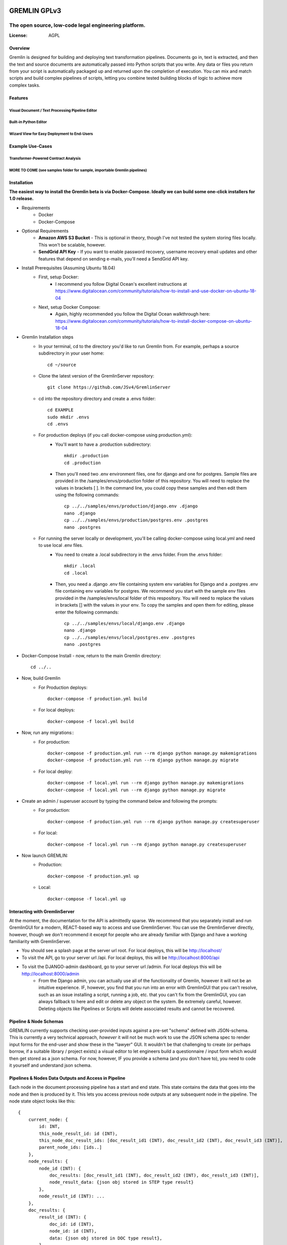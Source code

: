 .. figure:: docs/images/gremlin_512.png
   :width: 100px

=============
GREMLIN GPLv3
=============

-----------------------------------------------------
The open source, low-code legal engineering platform.
-----------------------------------------------------


.. image:: https://img.shields.io/badge/built%20with-Cookiecutter%20Django-ff69b4.svg
     :target: https://github.com/pydanny/cookiecutter-django/
     :alt: Built with Cookiecutter Django
.. image:: https://img.shields.io/badge/code%20style-black-000000.svg
     :target: https://github.com/ambv/black
     :alt: Black code style

:License: AGPL

Overview
--------

Gremlin is designed for building and deploying text transformation pipelines. Documents go in,
text is extracted, and then the text and source documents are automatically passed into Python
scripts that you write. Any data or files you return from your script is automatically packaged
up and returned upon the completion of execution. You can mix and match scripts and build complex
pipelines of scripts, letting you combine tested building blocks of logic to achieve more complex
tasks.


Features
--------

Visual Document / Text Processing Pipeline Editor
~~~~~~~~~~~~~~~~~~~~~~~~~~~~~~~~~~~~~~~~~~~~~~~~~

.. figure:: docs/images/pipeline_editor.png

.. figure:: docs/images/PipelineBuilder.gif

Built-in Python Editor
~~~~~~~~~~~~~~~~~~~~~~~~~~~~~~~~~~~~~~~~~~

.. figure:: docs/images/script_editor.png

Wizard View for Easy Deployment to End-Users
~~~~~~~~~~~~~~~~~~~~~~~~~~~~~~~~~~~~~~~~~~~~

.. figure:: docs/images/LawyerInterface.gif

Example Use-Cases
-----------------

Transformer-Powered Contract Analysis
~~~~~~~~~~~~~~~~~~~~~~~~~~~~~~~~~~~~~

.. figure:: docs/images/AtticusClassifier.gif

MORE TO COME (see samples folder for sample, importable Gremlin pipelines)
~~~~~~~~~~~~~~~~~~~~~~~~~~~~~~~~~~~~~~~~~~~~~~~~~~~~~~~~~~~~~~~~~~~~~~~~~~

Installation
------------

**The easiest way to install the Gremlin beta is via Docker-Compose. Ideally we can build some one-click installers for
1.0 release.**

- Requirements
    - Docker
    - Docker-Compose

- Optional Requirements
    - **Amazon AWS S3 Bucket** - This is optional in theory, though I've not tested the system storing files locally.
      This won't be scalable, however.
    - **SendGrid API Key** - If you want to enable password recovery, username recovery email updates and other features
      that depend on sending e-mails, you'll need a SendGrid API key.

- Install Prerequisites (Assuming Ubuntu 18.04)
    - First, setup Docker:
        - I recommend you follow Digital Ocean's excellent instructions at https://www.digitalocean.com/community/tutorials/how-to-install-and-use-docker-on-ubuntu-18-04
    - Next, setup Docker Compose:
        - Again, highly recommended you follow the Digital Ocean walkthrough here: https://www.digitalocean.com/community/tutorials/how-to-install-docker-compose-on-ubuntu-18-04

- Gremlin Installation steps
    - In your terminal, cd to the directory you'd like to run Gremlin from. For example, perhaps a source subdirectory in your user home::

        cd ~/source

    - Clone the latest version of the GremlinServer repository::

        git clone https://github.com/JSv4/GremlinServer

    - cd into the repository directory and create a .envs folder::

        cd EXAMPLE
        sudo mkdir .envs
        cd .envs

    - For production deploys (if you call docker-compose using production.yml):
        - You'll want to have a .production subdirectory::

            mkdir .production
            cd .production

        - Then you'll need two .env environment files, one for django and one for postgres. Sample files are provided in
          the /samples/envs/production folder of this repository. You will need to replace the values in brackets [ ].
          In the command line, you could copy these samples and then edit them using the following commands::

            cp ../../samples/envs/production/django.env .django
            nano .django
            cp ../../samples/envs/production/postgres.env .postgres
            nano .postgres

    - For running the server locally or development, you'll be calling docker-compose using local.yml and need to use local .env files.
        - You need to create a .local subdirectory in the .envs folder. From the .envs folder::

            mkdir .local
            cd .local

        - Then, you need a .django .env file containing system env variables for Django and a .postgres .env file containing env variables for postgres.
          We recommend you start with the sample env files provided in the /samples/envs/local folder of this respository.
          You will need to replace the values in brackets [] with the values in your env. To copy the samples and open them
          for editing, please enter the following commands::

            cp ../../samples/envs/local/django.env .django
            nano .django
            cp ../../samples/envs/local/postgres.env .postgres
            nano .postgres

- Docker-Compose Install - now, return to the main Gremlin directory::

        cd ../..

- Now, build Gremlin
    - For Production deploys::

        docker-compose -f production.yml build

    - For local deploys::

        docker-compose -f local.yml build

- Now, run any migrations::
    - For production::

        docker-compose -f production.yml run --rm django python manage.py makemigrations
        docker-compose -f production.yml run --rm django python manage.py migrate

    - For local deploy::

        docker-compose -f local.yml run --rm django python manage.py makemigrations
        docker-compose -f local.yml run --rm django python manage.py migrate


- Create an admin / superuser account by typing the command below and following the prompts:
    - For production::

        docker-compose -f production.yml run --rm django python manage.py createsuperuser

    - For local::

        docker-compose -f local.yml run --rm django python manage.py createsuperuser

- Now launch GREMLIN:
    - Production::

        docker-compose -f production.yml up

    - Local::

        docker-compose -f local.yml up

Interacting with GremlinServer
------------------------------

At the moment, the documentation for the API is admittedly sparse. We recommend that you separately install and run GremlinGUI
for a modern, REACT-based way to access and use GremlinServer. You can use the GremlinServer directly, however, though we don't
recommend it except for people who are already familiar with Django and have a working familiarity with GremlinServer.

- You should see a splash page at the server url root. For local deploys, this will be http://localhost/
- To visit the API, go to your server url /api. For local deploys, this will be http://localhost:8000/api
- To visit the DJANGO-admin dashboard, go to your server url /admin. For local deploys this will be http://localhost:8000/admin
    - From the Django admin, you can actually use all of the functionality of Gremlin, however it will not be an intuitive
      experience. IF, however, you find that you run into an error with GremlinGUI that you can't resolve, such as an issue
      installing a script, running a job, etc. that you can't fix from the GremlinGUI, you can always fallback to here
      and edit or delete any object on the system. Be extremely careful, however. Deleting objects like Pipelines or Scripts
      will delete associated results and cannot be recovered.

Pipeline & Node Schemas
-----------------------

GREMLIN currently supports checking user-provided inputs against
a pre-set "schema" defined with JSON-schema. This is currently a very
technical approach, *however* it will not be much work to use the JSON
schema spec to render input forms for the end-user and show these in the
"lawyer" GUI. It wouldn't be that challenging to create (or perhaps borrow,
if a suitable library / project exists) a visual editor to let engineers
build a questionnaire / input form which would then get stored as a json schema.
For now, however, IF you provide a schema (and you don't have to), you need to
code it yourself and understand json schema.

Pipelines & Nodes Data Outputs and Access in Pipeline
-----------------------------------------------------

Each node in the document processing pipeline has a start and end state. This state contains
the data that goes into the node and then is produced by it. This lets you access previous node
outputs at any subsequent node in the pipeline. The node state object looks like this::

    {
        current_node: {
            id: INT,
            this_node_result_id: id (INT),
            this_node_doc_result_ids: [doc_result_id1 (INT), doc_result_id2 (INT), doc_result_id3 (INT)],
            parent_node_ids: [ids..]
        },
        node_results: {
            node_id (INT): {
                doc_results: [doc_result_id1 (INT), doc_result_id2 (INT), doc_result_id3 (INT)],
                node_result_data: {json obj stored in STEP type result}
            },
            node_result_id (INT): ...
        },
        doc_results: {
            result_id (INT): {
                doc_id: id (INT),
                node_id: id (INT),
                data: {json obj stored in DOC type result},
            },
            doc_result_id (INT): {
                node_id: id (INT),
                data: json obj stored in DOC type result},
            }
            ...
        }
    }

Gremlin will pass the state from the last node to the next node as the "previousData" argument. It will automatically
update this state object with output data of the current node upon completion. This state will be a) stored to DB, b)
stored in the return output zip and c) passed to subsequent nodes (if applicable).

Inputs Available in Your Scripts
--------------------------------

Depending on which type of script you've setup, your script will return one of two sets of named arguments:

#. **RUN_ON_JOB** - For scripts meant to run once per job, Gremlin will pass your script the following args::

    job=job,
    step=node,
    logger=scriptLogger,
    nodeInputs=node_inputs,
    jobInputs=job_inputs,
    previousData=transformed_data,
    dataZip=data_zip_obj

#. **RUN_ON_JOB_DOC** - For scripts meant to run once per job, Gremlin will pass your script the following args::

    docType=doc.type,
    docText=doc.rawText,
    docName=doc.name,
    docByteObj=docBytes,
    nodeInputs=node_result.node_inputs,
    jobInputs=node_result.job_inputs,
    previousData=transformed_data,
    dataZip=data_zip_obj,
    logger=scriptLogger,

Returning Data from Your Script
-------------------------------

You have a few different options to return data to the user depending on the type of script:

#. **RUN_ON_JOB** - For scripts meant to run once per job, Gremlin expects the the following return statement::

    return finished, message, data, file_bytes, file_name, doc_packaging

  #. *finished* - should be a boolean which indicates script completed successfully or unsuccessfully.
  #. *message* - string you can pass back indicating job status messages.
  #. *data* - a dict that Gremlin will package up and return (as well as pass to subsequent nodes).
  #. *file_bytes* - you tell gremlin to write a file to the resulting zip that will be given back to the user. Pass file bytes
     back via this parameter (can also be a string if this is a txt file). Return None for no file.
  #. *file_name* - if you are passing file_bytes back, make sure to pass a file_name string back as well.
  #. *doc_packaging* - In lieu of giving Gremlin a file to package by passing file_bytes, you can instruct Gremlin to package up
     the job documents in a certain folder structure inside of a zip. You might want to do this, for example, if you want
     to sort or filter documents. For example, you might want to have two folders of docs, one for docs containing a given
     provision and one for docs not containing it. Or you might want to cluster documents by some trait. The doc_packaging
     variable should be a dictionary mapping document ids to the file path you want the document to have inside of a zip
     file to be return to the user. So, taking the two examples we just discussed, the doc_packaging dict might look like this:

       #. *clustering example*::

           doc_packaging = {
               1: '/Clusters/Cluster 1/',
               2: '/Clusters/Cluster 2/',
               3: '/Clusters/Cluster 1/',
               4: '/Clusters/Cluster 1/'
           }

       #. *sorting docs by clause presence*::

           doc_packaging = {
               1: '/Early Termination/',
               2: '/Early Termination/',
               3: '/Early Termination/',
               4: '/No Early Termination/'
           }

     **You do not need to return a doc_packaging dictionary, BUT, if you do, make sure to pass a file_name for the resulting
     zip.**

#. **RUN_ON_JOB_DOC** - For scripts meant to run once per doc per job, Gremlin expects the the following return statement::

    return finished, message, data, file_bytes, file_name

  #. *finished* - should be a boolean which indicates script completed successfully or unsuccessfully.
  #. *message* - string you can pass back indicating job status messages.
  #. *data* - a dict that Gremlin will package up and return (as well as pass to subsequent nodes).
  #. *file_bytes* - you tell gremlin to write a file to the resulting zip that will be given back to the user. Pass file bytes
     back via this parameter (can also be a string if this is a txt file). Return None for no file.
  #. *file_name* - if you are passing file_bytes back, make sure to pass a file_name string back as well.

Pipeline Architecture
---------------------

NOTE: Improved documentation for the pipeline architecture is coming. This current documentation is meant to describe how
Gremlin assembles scripts into a sequence of celery tasks that are then executed by celery workers. Look in Jobs/tasks/tasks.py
for the code behind the task types described below. There are other helper functions and constants in Jobs/tasks/task_helpers.py

#. When a user requests that a Job run, GremlinServer launches the runJob() task. This looks at the pipeline model associated
   with that job. It will then look at the root_node field to try to find the root node. Nodes map PythonScripts to pipelines.
   A script can be shared across multiple pipelines because, to include it in a pipeline, GremlinGUI creates a new Node to
   link the script to the selected pipeline. The pipeline has a field root_node which points to the first script to run.
   For now, this root node is ALWAYS Gremlin's Tika-powered extract task. This may change in the future so that you can specify
   your own root node.

#. The runJob task asynchronously calls a recursive method buildNodePipelineRecursively(pipeline, start_node), Gremlin
   traverses the specified pipeline from the specified root to build a sequential, in-order list of nodes that must be run
   for this job. This is probably leaving some performance on the table as the pipeline nodes always runs in order.

   #. Certain nodes run in parallel over all docs BUT execution completes and Gremlin then takes the next node and runs that.
      so the directed graph structure of the pipeline is flattened into a linear list of nodes to run, one after another.

      #. I'd like to add a feature to provide for faster, greedy execution so we don't have to wait for nodes that are siblings
         to complete - e.g. if we have a parent node that feeds three children nodes, currently, becomes four, sequential steps.
         The parent node runs first and then its children run one after another. There's no reason we can't have the parent
         trigger the children and then have Gremlin run each child simultaneously so long as there are free workers.

      #. Another thing to be aware of here is if pipelines change, Gremlin determines the pipeline at run-time, so you could
         conceivably create two jobs with identical inputs at the same time and specify they run on the "same" pipeline.
         If they are started at different times, however, and the pipeline, nodes or scripts change in between, these two
         "identical" jobs could produce different results. For now, *DON'T change pipelines or scripts in production*
         or, if you need to audit results or something like that, make sure you are backing up your tasks. In the future,
         some kind of version control might be possible for the scripts, however the soon-to-be-added ability to install
         python packages from wheels and provide data files will make this challenging to completely and seamlessly
         handle (for example, if you have a 1 GB data file and update it a bunch of times, should be burn multiple gigs
         saving those versions? It could get quite complex).

   #. The runJob task then iterates over the list of sequential nodes that need to be run, depending upon the node type,
      runJob will assemble one of three different Celery workflows and then add them to a queue of tasks for execution.

      #. **ROOT_NODE** - Root nodes have the following celery task structure

         - Task createSharedResultForParallelExecution which creates a task object that will be accessed by workers
           working on the docs.
         - CELERY chord comprised of:

           - CELERY group comprised of an extractTextForDoc task for each Doc in this job.
           - CELERY TASK resultsMerge, which terminates that chord.

      #. **THROUGH_SCRIPT** - For the moment, this *is* any node that's not a root node. In the future you could imagine
         there being more types of nodes. Depending on whether this node is meant to execute its script over each doc in
         parallel or simply process all data in the pipeline up to that point in series, Gremlin will put together two
         different celery workflows.

         - **If Node's Script is of type RUN_ON_JOB_ALL_DOCS_PARALLEL**, the following sequence of CELERY tasks is added
           to the list of celery tasks which we'll ultimately tell Celery to run:

           - Task createSharedResultForParallelExecution which creates a task object that will be accessed by workers
             working on the docs.
           - CELERY chord comprised of:

             - CELERY group comprised of applyPythonScriptToJobDoc.s(docId, jobId, nodeId, scriptId) for each Doc in this
               job. This task will load user Python script from the database and apply ot to the current pipeline data and
               document.
             - CELERY TASK resultsMerge, which terminates the chord, collects all of the resulting data and adds it to the
               appropriate Result obj.

         - **If Node's Script is of type RUN_ON_JOB**:

           - Add task applyPythonScriptToJob.s(jobId, nodeId, scriptId), which will provide the script with all pipeline
             data to this point in execution but NOT the docs.

      # Next a "packaging" task called packageJobResults.s(jobId) is added to the chain of tasks. This is currently hardcoded
        and will package all of the files and data produced by the pipeline. You can pass specific packaging instructions
        from a script to the pipeline to have some control over this process. Documentation and syntax for this is currently
        evolving, so we recommend you ignore this capability for now.

      # Finally, Gremlin appends a final task called stopPipeline.s(jobId) that will look at data and errors that passed
        through the pipeline and stop the job, storing the appropriate results and error messages in the database.

Further Guidance
----------------

See detailed `cookiecutter-django Docker documentation`_.

.. _`cookiecutter-django Docker documentation`: http://cookiecutter-django.readthedocs.io/en/latest/deployment-with-docker.html

Licenses and Attributions
-------------------------

- Icons

  - `Monster`_ - By iconcheese (`CC BY 3.0`_)
  - `Starting Flags`_ - By Xela Ub, VN (`CC BY 3.0`_)
  - `Step Arrows`_ - BY luca fruzza, IT (`CC BY 3.0`_)
  - `Split Arrows`_ - By Hea Poh Lin, MY (`CC BY 3.0`_)
  - `Nodes Icon`_ - By Gregor Cresnar (`CC BY 3.0`_)

- Software Libraries

  - React-Diagrams
  - Django
  - Django Rest Framework
  - Celery

.. _Monster: https://thenounproject.com/search/?q=monster&i=2235987
.. _Starting Flags: https://thenounproject.com/search/?q=start+flag&i=314735
.. _CC BY 3.0: https://creativecommons.org/licenses/by/3.0/
.. _Step Arrows: https://thenounproject.com/search/?q=steps&i=1677173
.. _Split Arrows: https://thenounproject.com/search/?q=many+arrows&i=498877
.. _Nodes Icon: https://thenounproject.com/search/?q=node&i=159043

